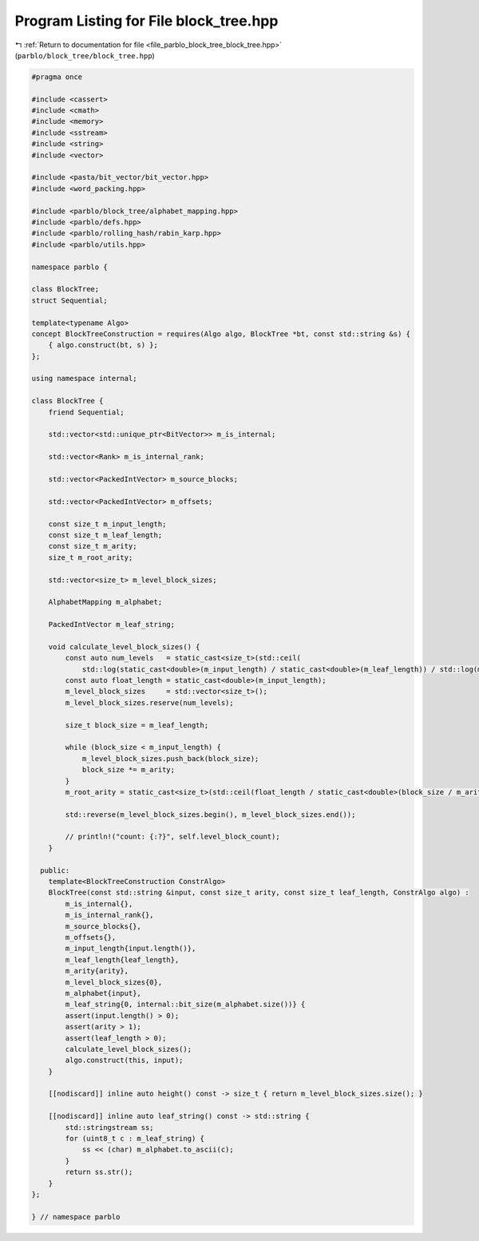 
.. _program_listing_file_parblo_block_tree_block_tree.hpp:

Program Listing for File block_tree.hpp
=======================================

|exhale_lsh| :ref:`Return to documentation for file <file_parblo_block_tree_block_tree.hpp>` (``parblo/block_tree/block_tree.hpp``)

.. |exhale_lsh| unicode:: U+021B0 .. UPWARDS ARROW WITH TIP LEFTWARDS

.. code-block:: cpp

   #pragma once
   
   #include <cassert>
   #include <cmath>
   #include <memory>
   #include <sstream>
   #include <string>
   #include <vector>
   
   #include <pasta/bit_vector/bit_vector.hpp>
   #include <word_packing.hpp>
   
   #include <parblo/block_tree/alphabet_mapping.hpp>
   #include <parblo/defs.hpp>
   #include <parblo/rolling_hash/rabin_karp.hpp>
   #include <parblo/utils.hpp>
   
   namespace parblo {
   
   class BlockTree;
   struct Sequential;
   
   template<typename Algo>
   concept BlockTreeConstruction = requires(Algo algo, BlockTree *bt, const std::string &s) {
       { algo.construct(bt, s) };
   };
   
   using namespace internal;
   
   class BlockTree {
       friend Sequential;
   
       std::vector<std::unique_ptr<BitVector>> m_is_internal;
   
       std::vector<Rank> m_is_internal_rank;
   
       std::vector<PackedIntVector> m_source_blocks;
   
       std::vector<PackedIntVector> m_offsets;
   
       const size_t m_input_length;
       const size_t m_leaf_length;
       const size_t m_arity;
       size_t m_root_arity;
   
       std::vector<size_t> m_level_block_sizes;
   
       AlphabetMapping m_alphabet;
   
       PackedIntVector m_leaf_string;
   
       void calculate_level_block_sizes() {
           const auto num_levels   = static_cast<size_t>(std::ceil(
               std::log(static_cast<double>(m_input_length) / static_cast<double>(m_leaf_length)) / std::log(m_arity)));
           const auto float_length = static_cast<double>(m_input_length);
           m_level_block_sizes     = std::vector<size_t>();
           m_level_block_sizes.reserve(num_levels);
   
           size_t block_size = m_leaf_length;
   
           while (block_size < m_input_length) {
               m_level_block_sizes.push_back(block_size);
               block_size *= m_arity;
           }
           m_root_arity = static_cast<size_t>(std::ceil(float_length / static_cast<double>(block_size / m_arity)));
   
           std::reverse(m_level_block_sizes.begin(), m_level_block_sizes.end());
   
           // println!("count: {:?}", self.level_block_count);
       }
   
     public:
       template<BlockTreeConstruction ConstrAlgo>
       BlockTree(const std::string &input, const size_t arity, const size_t leaf_length, ConstrAlgo algo) :
           m_is_internal{},
           m_is_internal_rank{},
           m_source_blocks{},
           m_offsets{},
           m_input_length{input.length()},
           m_leaf_length{leaf_length},
           m_arity{arity},
           m_level_block_sizes{0},
           m_alphabet{input},
           m_leaf_string{0, internal::bit_size(m_alphabet.size())} {
           assert(input.length() > 0);
           assert(arity > 1);
           assert(leaf_length > 0);
           calculate_level_block_sizes();
           algo.construct(this, input);
       }
   
       [[nodiscard]] inline auto height() const -> size_t { return m_level_block_sizes.size(); }
   
       [[nodiscard]] inline auto leaf_string() const -> std::string {
           std::stringstream ss;
           for (uint8_t c : m_leaf_string) {
               ss << (char) m_alphabet.to_ascii(c);
           }
           return ss.str();
       }
   };
   
   } // namespace parblo
